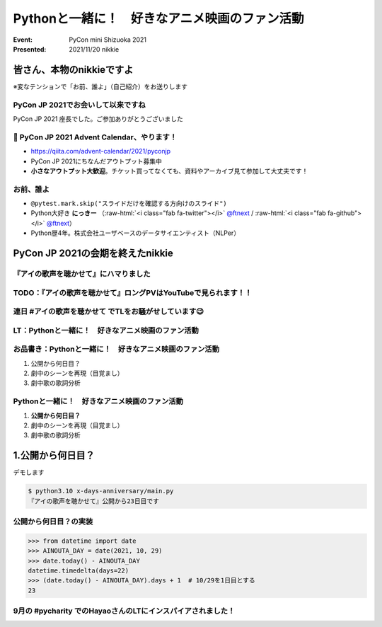 .. role:: raw-html(raw)
    :format: html

========================================================================================================================
Pythonと一緒に！　好きなアニメ映画のファン活動
========================================================================================================================

:Event: PyCon mini Shizuoka 2021
:Presented: 2021/11/20 nikkie

皆さん、本物のnikkieですよ
============================================================

※変なテンションで「お前、誰よ」（自己紹介）をお送りします

PyCon JP 2021でお会いして以来ですね
------------------------------------------------

PyCon JP 2021 座長でした。ご参加ありがとうございました

.. raw:: html

   </section>
   <section >

.. raw:: html

   <blockquote class="twitter-tweet"><p lang="ja" dir="ltr">PyCon JP 2021 Advent Calendar、やりますよーー！！（参加者募集中🙏）: <a href="https://twitter.com/hashtag/pyconjp?src=hash&amp;ref_src=twsrc%5Etfw">#pyconjp</a> 皆さん、こんにちは。 PyCon JP 2021 座長のnikkieです。 今回はPyCon JP 2021… <a href="https://t.co/kD37moCApr">https://t.co/kD37moCApr</a></p>&mdash; PyCon JP (@pyconjapan) <a href="https://twitter.com/pyconjapan/status/1457928695679578114?ref_src=twsrc%5Etfw">November 9, 2021</a></blockquote> <script async src="https://platform.twitter.com/widgets.js" charset="utf-8"></script>

📣 PyCon JP 2021 Advent Calendar、やります！
------------------------------------------------

* https://qiita.com/advent-calendar/2021/pyconjp
* PyCon JP 2021にちなんだアウトプット募集中
* **小さなアウトプット大歓迎**。チケット買ってなくても、資料やアーカイブ見て参加して大丈夫です！

お前、誰よ
------------------------------------------------

* ``@pytest.mark.skip("スライドだけを確認する方向けのスライド")``
* Python大好き **にっきー** （:raw-html:`<i class="fab fa-twitter"></i>` `@ftnext <https://twitter.com/ftnext>`_ / :raw-html:`<i class="fab fa-github"></i>` `@ftnext <https://github.com/ftnext>`_）
* Python歴4年。株式会社ユーザベースのデータサイエンティスト（NLPer）

PyCon JP 2021の会期を終えたnikkie
============================================================

『アイの歌声を聴かせて』にハマりました
------------------------------------------------

.. raw:: html
   <blockquote class="twitter-tweet"><p lang="ja" dir="ltr">アイの歌声を聴かせて、めっちゃよかったです👏<br><br>予告で聞いた「秘密はね、最後に明かされるんだよ」という言の通りで、AIに関わっている立場からはいいなと思わされる希望のフィルムでした<br><br>叶わないですが記憶消して何周もしたいです。<br>今後スタッフトークショー楽しみ！<a href="https://t.co/WsA2nv6TY6">https://t.co/WsA2nv6TY6</a></p>&mdash; nikkie 📣PyCon JP 2021 ありがとうございました (@ftnext) <a href="https://twitter.com/ftnext/status/1454373641496367108?ref_src=twsrc%5Etfw">October 30, 2021</a></blockquote> <script async src="https://platform.twitter.com/widgets.js" charset="utf-8"></script>

TODO：『アイの歌声を聴かせて』ロングPVはYouTubeで見られます！！
------------------------------------------------------------------------------------------------

.. raw:: html
   <iframe width="560" height="315" src="https://www.youtube.com/embed/58q1s6B8lCM" title="YouTube video player" frameborder="0" allow="accelerometer; autoplay; clipboard-write; encrypted-media; gyroscope; picture-in-picture" allowfullscreen></iframe>

連日 #アイの歌声を聴かせて でTLをお騒がせしています😉
------------------------------------------------------------------------------------------------

.. raw:: html
   <blockquote class="twitter-tweet"><p lang="ja" dir="ltr">アイの歌声を聴かせてにどハマりしちゃったんですが、これは座長業などの締切に追われていないこの時期だからこそできるんですよね。<br>観た方とTwitterでいいよねーって語れるのがもう最高で<br><br>こういう、今を楽しめるって幸せもあるんだなあ（これまでが不幸せだったと思ってるわけじゃないですよ。為念</p>&mdash; nikkie 📣PyCon JP 2021 ありがとうございました (@ftnext) <a href="https://twitter.com/ftnext/status/1458818025289764867?ref_src=twsrc%5Etfw">November 11, 2021</a></blockquote> <script async src="https://platform.twitter.com/widgets.js" charset="utf-8"></script>

LT：Pythonと一緒に！　好きなアニメ映画のファン活動
------------------------------------------------------------------------------------------------

.. raw:: html
   <blockquote class="twitter-tweet"><p lang="ja" dir="ltr"><a href="https://twitter.com/hashtag/%E3%82%A2%E3%82%A4%E3%81%AE%E6%AD%8C%E5%A3%B0%E3%82%92%E8%81%B4%E3%81%8B%E3%81%9B%E3%81%A6?src=hash&amp;ref_src=twsrc%5Etfw">#アイの歌声を聴かせて</a> 私にできる応援ということでプログラミングと絡めます。<br>先日のスタッフトーク音楽篇で1曲め「ユー・ニード・ア・フレンド」には「友達」という語が頻出とのこと。<br>パンフレット収録の歌詞には6回出てきてました。<br><br>ではここで問題（たたーん♪）、友達の次に出てくる語は？</p>&mdash; nikkie 📣PyCon JP 2021 ありがとうございました (@ftnext) <a href="https://twitter.com/ftnext/status/1458106396637949952?ref_src=twsrc%5Etfw">November 9, 2021</a></blockquote> <script async src="https://platform.twitter.com/widgets.js" charset="utf-8"></script>

お品書き：Pythonと一緒に！　好きなアニメ映画のファン活動
------------------------------------------------------------------------------------------------

1. 公開から何日目？
2. 劇中のシーンを再現（目覚まし）
3. 劇中歌の歌詞分析

Pythonと一緒に！　好きなアニメ映画のファン活動
------------------------------------------------------------------------------------------------

1. **公開から何日目？**
2. 劇中のシーンを再現（目覚まし）
3. 劇中歌の歌詞分析

1.公開から何日目？
============================================================

デモします

.. code-block:: shell

    $ python3.10 x-days-anniversary/main.py
    『アイの歌声を聴かせて』公開から23日目です

公開から何日目？の実装
------------------------------------------------------------------------------------------------

.. code-block:: python

    >>> from datetime import date
    >>> AINOUTA_DAY = date(2021, 10, 29)
    >>> date.today() - AINOUTA_DAY
    datetime.timedelta(days=22)
    >>> (date.today() - AINOUTA_DAY).days + 1  # 10/29を1日目とする
    23

9月の #pycharity でのHayaoさんのLTにインスパイアされました！
------------------------------------------------------------------------------------------------

.. raw:: html
   <iframe class="speakerdeck-iframe" style="border: 0px none; background: rgba(0, 0, 0, 0.1) none repeat scroll 0% 0% padding-box; margin: 0px; padding: 0px; border-radius: 6px; box-shadow: rgba(0, 0, 0, 0.2) 0px 5px 40px; width: 560px; height: 314px;" src="https://speakerdeck.com/player/e077f158437f423294d2600076abc3b4?slide=8" title="Python for Everyday" allowfullscreen="true" mozallowfullscreen="true" webkitallowfullscreen="true" data-ratio="1.78343949044586" frameborder="0"></iframe>
